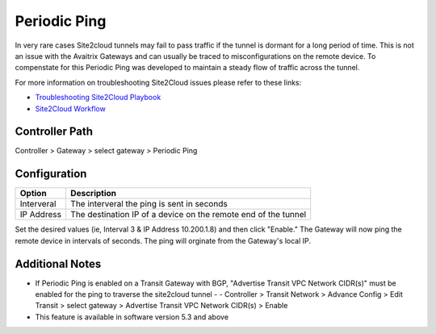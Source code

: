 .. meta::
   :description: Periodic Ping
   :keywords: site2cloud troubleshooting tunnel drop stability IPSec


============================================
Periodic Ping
============================================

In very rare cases Site2cloud tunnels may fail to pass traffic if the tunnel is dormant for a long period of time. This is not an issue with the Avaitrix Gateways and can usually be traced to misconfigurations on the remote device. To compenstate for this Periodic Ping was developed to maintain a steady flow of traffic across the tunnel. 

For more information on troubleshooting Site2Cloud issues please refer to these links:

- `Troubleshooting Site2Cloud Playbook <https://docs.aviatrix.com/TroubleshootingPlaybook/troubleshooting_playbook_aviatrix_s2c_end_to_end_traffic.html>`_ 
- `Site2Cloud Workflow <https://docs.aviatrix.com/HowTos/site2cloud.html>`_ 

Controller Path
--------------

Controller > Gateway > select gateway > Periodic Ping

Configuration
--------------
===============================     =================================================================
  **Option**                        **Description**
===============================     =================================================================
Interveral    	 					          The interveral the ping is sent in seconds
IP Address              			      The destination IP of a device on the remote end of the tunnel
===============================     =================================================================

Set the desired values (ie, Interval 3 & IP Address 10.200.1.8) and then click "Enable." The Gateway will now ping the remote device in intervals of seconds. The ping will orginate from the Gateway's local IP.

Additional Notes
--------------

- If Periodic Ping is enabled on a Transit Gateway with BGP, "Advertise Transit VPC Network CIDR(s)" must be enabled for the ping to traverse the site2cloud tunnel
  - - Controller > Transit Network > Advance Config > Edit Transit > select gateway > Advertise Transit VPC Network CIDR(s) > Enable 
- This feature is available in software version 5.3 and above
